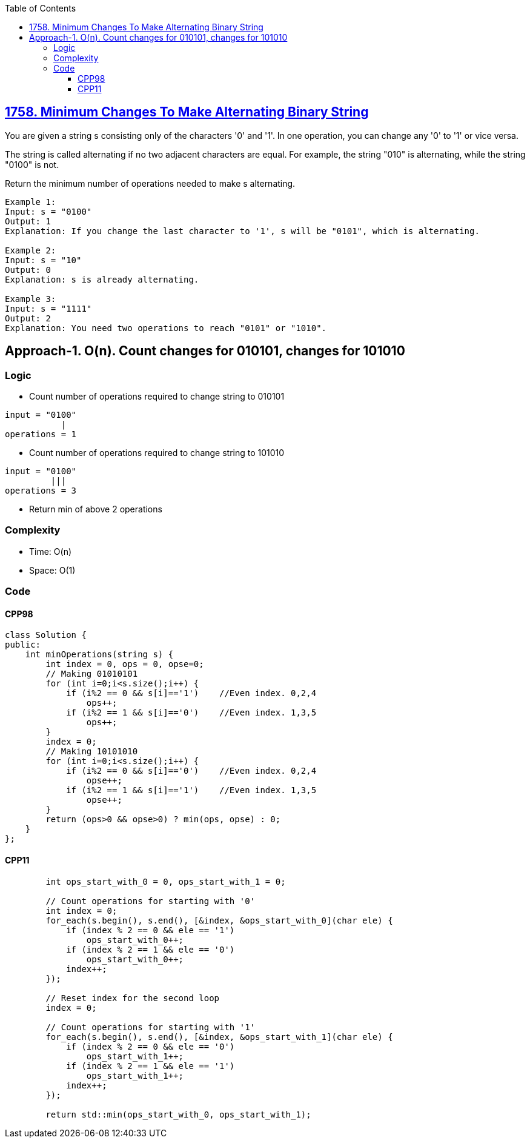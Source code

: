 :toc:
:toclevels: 6

== link:https://leetcode.com/problems/minimum-changes-to-make-alternating-binary-string/[1758. Minimum Changes To Make Alternating Binary String]
You are given a string s consisting only of the characters '0' and '1'. In one operation, you can change any '0' to '1' or vice versa.

The string is called alternating if no two adjacent characters are equal. For example, the string "010" is alternating, while the string "0100" is not.

Return the minimum number of operations needed to make s alternating.

```c
Example 1:
Input: s = "0100"
Output: 1
Explanation: If you change the last character to '1', s will be "0101", which is alternating.

Example 2:
Input: s = "10"
Output: 0
Explanation: s is already alternating.

Example 3:
Input: s = "1111"
Output: 2
Explanation: You need two operations to reach "0101" or "1010".
```

== Approach-1. O(n). Count changes for 010101, changes for 101010
=== Logic
* Count number of operations required to change string to 010101
```c
input = "0100"
           |
operations = 1
```
* Count number of operations required to change string to 101010

```c
input = "0100"
         |||  
operations = 3
```
* Return min of above 2 operations

=== Complexity
* Time: O(n)
* Space: O(1)

=== Code
==== CPP98
```cpp
class Solution {
public:
    int minOperations(string s) {
        int index = 0, ops = 0, opse=0;
        // Making 01010101        
        for (int i=0;i<s.size();i++) {
            if (i%2 == 0 && s[i]=='1')    //Even index. 0,2,4
                ops++;
            if (i%2 == 1 && s[i]=='0')    //Even index. 1,3,5
                ops++;
        }
        index = 0;
        // Making 10101010
        for (int i=0;i<s.size();i++) {
            if (i%2 == 0 && s[i]=='0')    //Even index. 0,2,4
                opse++;
            if (i%2 == 1 && s[i]=='1')    //Even index. 1,3,5
                opse++;
        }
        return (ops>0 && opse>0) ? min(ops, opse) : 0;
    }
};
```
==== CPP11
```cpp
        int ops_start_with_0 = 0, ops_start_with_1 = 0;

        // Count operations for starting with '0'
        int index = 0;
        for_each(s.begin(), s.end(), [&index, &ops_start_with_0](char ele) {
            if (index % 2 == 0 && ele == '1')
                ops_start_with_0++;
            if (index % 2 == 1 && ele == '0')
                ops_start_with_0++;
            index++;
        });

        // Reset index for the second loop
        index = 0;

        // Count operations for starting with '1'
        for_each(s.begin(), s.end(), [&index, &ops_start_with_1](char ele) {
            if (index % 2 == 0 && ele == '0')
                ops_start_with_1++;
            if (index % 2 == 1 && ele == '1')
                ops_start_with_1++;
            index++;
        });

        return std::min(ops_start_with_0, ops_start_with_1);
```
